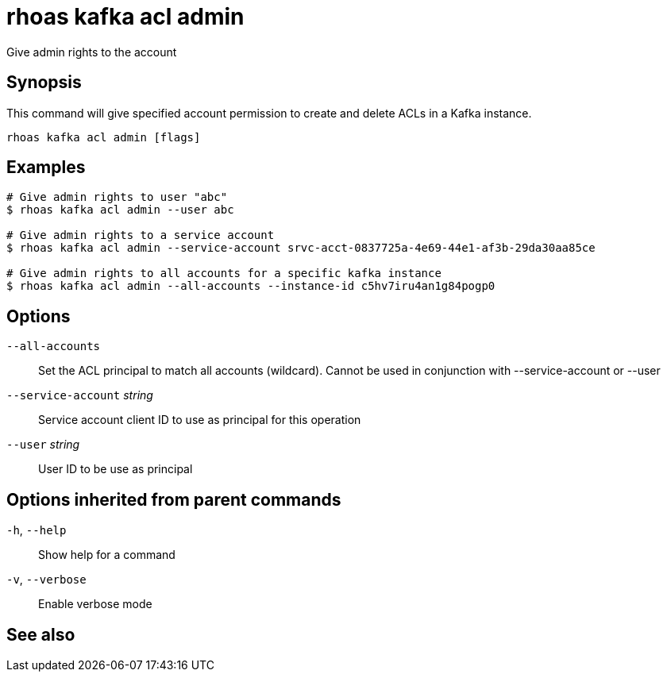 ifdef::env-github,env-browser[:context: cmd]
[id='ref-rhoas-kafka-acl-admin_{context}']
= rhoas kafka acl admin

[role="_abstract"]
Give admin rights to the account

[discrete]
== Synopsis

This command will give specified account permission to create and delete ACLs in a Kafka instance.

....
rhoas kafka acl admin [flags]
....

[discrete]
== Examples

....
# Give admin rights to user "abc"
$ rhoas kafka acl admin --user abc    

# Give admin rights to a service account
$ rhoas kafka acl admin --service-account srvc-acct-0837725a-4e69-44e1-af3b-29da30aa85ce

# Give admin rights to all accounts for a specific kafka instance
$ rhoas kafka acl admin --all-accounts --instance-id c5hv7iru4an1g84pogp0

....

[discrete]
== Options

      `--all-accounts`::               Set the ACL principal to match all accounts (wildcard). Cannot be used in conjunction with --service-account or --user
      `--service-account` _string_::   Service account client ID to use as principal for this operation
      `--user` _string_::              User ID to be use as principal

[discrete]
== Options inherited from parent commands

  `-h`, `--help`::      Show help for a command
  `-v`, `--verbose`::   Enable verbose mode

[discrete]
== See also


ifdef::env-github,env-browser[]
* link:rhoas_kafka_acl.adoc#rhoas-kafka-acl[rhoas kafka acl]	 - Kafka ACL management for users and service accounts
endif::[]
ifdef::pantheonenv[]
* link:{path}#ref-rhoas-kafka-acl_{context}[rhoas kafka acl]	 - Kafka ACL management for users and service accounts
endif::[]

